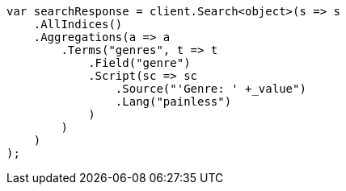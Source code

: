 // aggregations/bucket/terms-aggregation.asciidoc:600

////
IMPORTANT NOTE
==============
This file is generated from method Line600 in https://github.com/elastic/elasticsearch-net/tree/master/src/Examples/Examples/Aggregations/Bucket/TermsAggregationPage.cs#L458-L491.
If you wish to submit a PR to change this example, please change the source method above
and run dotnet run -- asciidoc in the ExamplesGenerator project directory.
////

[source, csharp]
----
var searchResponse = client.Search<object>(s => s
    .AllIndices()
    .Aggregations(a => a
        .Terms("genres", t => t
            .Field("genre")
            .Script(sc => sc
                .Source("'Genre: ' +_value")
                .Lang("painless")
            )
        )
    )
);
----
